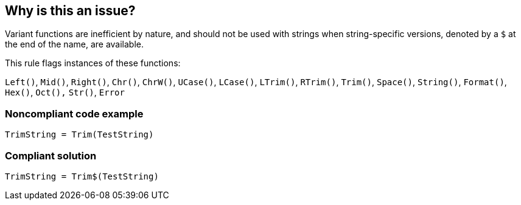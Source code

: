== Why is this an issue?

Variant functions are inefficient by nature, and should not be used with strings when string-specific versions, denoted by a ``++$++`` at the end of the name, are available.


This rule flags instances of these functions:

``++Left()++``, ``++Mid()++``, ``++Right()++``, ``++Chr()++``, ``++ChrW()++``, ``++UCase()++``, ``++LCase()++``, ``++LTrim()++``, ``++RTrim()++``, ``++Trim()++``, ``++Space()++``, ``++String()++``, ``++Format()++``, ``++Hex()++``, ``++Oct(),++`` ``++Str()++``, ``++Error++``


=== Noncompliant code example

[source,vb6]
----
TrimString = Trim(TestString)
----


=== Compliant solution

[source,vb6]
----
TrimString = Trim$(TestString)
----

ifdef::env-github,rspecator-view[]

'''
== Implementation Specification
(visible only on this page)

=== Message

Replace this use of XXX with XXX$


endif::env-github,rspecator-view[]
